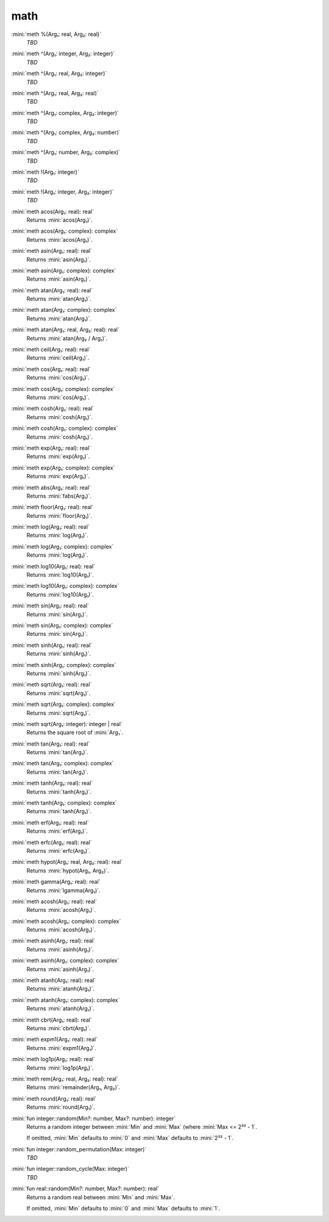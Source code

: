 math
====

:mini:`meth %(Arg₁: real, Arg₂: real)`
   *TBD*

:mini:`meth ^(Arg₁: integer, Arg₂: integer)`
   *TBD*

:mini:`meth ^(Arg₁: real, Arg₂: integer)`
   *TBD*

:mini:`meth ^(Arg₁: real, Arg₂: real)`
   *TBD*

:mini:`meth ^(Arg₁: complex, Arg₂: integer)`
   *TBD*

:mini:`meth ^(Arg₁: complex, Arg₂: number)`
   *TBD*

:mini:`meth ^(Arg₁: number, Arg₂: complex)`
   *TBD*

:mini:`meth !(Arg₁: integer)`
   *TBD*

:mini:`meth !(Arg₁: integer, Arg₂: integer)`
   *TBD*

:mini:`meth acos(Arg₁: real): real`
   Returns :mini:`acos(Arg₁)`.


:mini:`meth acos(Arg₁: complex): complex`
   Returns :mini:`acos(Arg₁)`.


:mini:`meth asin(Arg₁: real): real`
   Returns :mini:`asin(Arg₁)`.


:mini:`meth asin(Arg₁: complex): complex`
   Returns :mini:`asin(Arg₁)`.


:mini:`meth atan(Arg₁: real): real`
   Returns :mini:`atan(Arg₁)`.


:mini:`meth atan(Arg₁: complex): complex`
   Returns :mini:`atan(Arg₁)`.


:mini:`meth atan(Arg₁: real, Arg₂: real): real`
   Returns :mini:`atan(Arg₂ / Arg₁)`.


:mini:`meth ceil(Arg₁: real): real`
   Returns :mini:`ceil(Arg₁)`.


:mini:`meth cos(Arg₁: real): real`
   Returns :mini:`cos(Arg₁)`.


:mini:`meth cos(Arg₁: complex): complex`
   Returns :mini:`cos(Arg₁)`.


:mini:`meth cosh(Arg₁: real): real`
   Returns :mini:`cosh(Arg₁)`.


:mini:`meth cosh(Arg₁: complex): complex`
   Returns :mini:`cosh(Arg₁)`.


:mini:`meth exp(Arg₁: real): real`
   Returns :mini:`exp(Arg₁)`.


:mini:`meth exp(Arg₁: complex): complex`
   Returns :mini:`exp(Arg₁)`.


:mini:`meth abs(Arg₁: real): real`
   Returns :mini:`fabs(Arg₁)`.


:mini:`meth floor(Arg₁: real): real`
   Returns :mini:`floor(Arg₁)`.


:mini:`meth log(Arg₁: real): real`
   Returns :mini:`log(Arg₁)`.


:mini:`meth log(Arg₁: complex): complex`
   Returns :mini:`log(Arg₁)`.


:mini:`meth log10(Arg₁: real): real`
   Returns :mini:`log10(Arg₁)`.


:mini:`meth log10(Arg₁: complex): complex`
   Returns :mini:`log10(Arg₁)`.


:mini:`meth sin(Arg₁: real): real`
   Returns :mini:`sin(Arg₁)`.


:mini:`meth sin(Arg₁: complex): complex`
   Returns :mini:`sin(Arg₁)`.


:mini:`meth sinh(Arg₁: real): real`
   Returns :mini:`sinh(Arg₁)`.


:mini:`meth sinh(Arg₁: complex): complex`
   Returns :mini:`sinh(Arg₁)`.


:mini:`meth sqrt(Arg₁: real): real`
   Returns :mini:`sqrt(Arg₁)`.


:mini:`meth sqrt(Arg₁: complex): complex`
   Returns :mini:`sqrt(Arg₁)`.


:mini:`meth sqrt(Arg₁: integer): integer | real`
   Returns the square root of :mini:`Arg₁`.


:mini:`meth tan(Arg₁: real): real`
   Returns :mini:`tan(Arg₁)`.


:mini:`meth tan(Arg₁: complex): complex`
   Returns :mini:`tan(Arg₁)`.


:mini:`meth tanh(Arg₁: real): real`
   Returns :mini:`tanh(Arg₁)`.


:mini:`meth tanh(Arg₁: complex): complex`
   Returns :mini:`tanh(Arg₁)`.


:mini:`meth erf(Arg₁: real): real`
   Returns :mini:`erf(Arg₁)`.


:mini:`meth erfc(Arg₁: real): real`
   Returns :mini:`erfc(Arg₁)`.


:mini:`meth hypot(Arg₁: real, Arg₂: real): real`
   Returns :mini:`hypot(Arg₁, Arg₂)`.


:mini:`meth gamma(Arg₁: real): real`
   Returns :mini:`lgamma(Arg₁)`.


:mini:`meth acosh(Arg₁: real): real`
   Returns :mini:`acosh(Arg₁)`.


:mini:`meth acosh(Arg₁: complex): complex`
   Returns :mini:`acosh(Arg₁)`.


:mini:`meth asinh(Arg₁: real): real`
   Returns :mini:`asinh(Arg₁)`.


:mini:`meth asinh(Arg₁: complex): complex`
   Returns :mini:`asinh(Arg₁)`.


:mini:`meth atanh(Arg₁: real): real`
   Returns :mini:`atanh(Arg₁)`.


:mini:`meth atanh(Arg₁: complex): complex`
   Returns :mini:`atanh(Arg₁)`.


:mini:`meth cbrt(Arg₁: real): real`
   Returns :mini:`cbrt(Arg₁)`.


:mini:`meth expm1(Arg₁: real): real`
   Returns :mini:`expm1(Arg₁)`.


:mini:`meth log1p(Arg₁: real): real`
   Returns :mini:`log1p(Arg₁)`.


:mini:`meth rem(Arg₁: real, Arg₂: real): real`
   Returns :mini:`remainder(Arg₁, Arg₂)`.


:mini:`meth round(Arg₁: real): real`
   Returns :mini:`round(Arg₁)`.


:mini:`fun integer::random(Min?: number, Max?: number): integer`
   Returns a random integer between :mini:`Min` and :mini:`Max` (where :mini:`Max <= 2³² - 1`.

   If omitted, :mini:`Min` defaults to :mini:`0` and :mini:`Max` defaults to :mini:`2³² - 1`.


:mini:`fun integer::random_permutation(Max: integer)`
   *TBD*

:mini:`fun integer::random_cycle(Max: integer)`
   *TBD*

:mini:`fun real::random(Min?: number, Max?: number): real`
   Returns a random real between :mini:`Min` and :mini:`Max`.

   If omitted, :mini:`Min` defaults to :mini:`0` and :mini:`Max` defaults to :mini:`1`.


